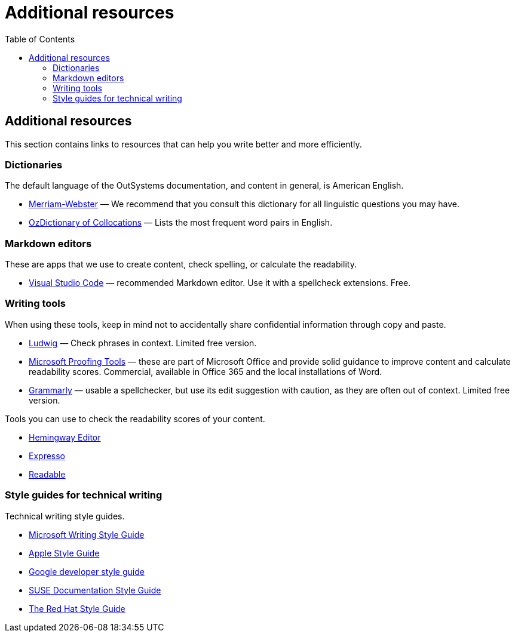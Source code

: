 Additional resources
===================
:toc:

== Additional resources

This section contains links to resources that can help you write better and more efficiently.

=== Dictionaries

The default language of the OutSystems documentation, and content in general, is American English.

* https://www.merriam-webster.com/[Merriam-Webster] — We recommend that you consult this dictionary for all linguistic questions you may have.
* http://www.ozdic.com/[OzDictionary of Collocations] — Lists the most frequent word pairs in English. 

=== Markdown editors

These are apps that we use to create content, check spelling, or calculate the readability.

* https://code.visualstudio.com/[Visual Studio Code] — recommended Markdown editor. Use it with a spellcheck extensions. Free.

=== Writing tools

When using these tools, keep in mind not to accidentally share confidential information through copy and paste.

* https://ludwig.guru/[Ludwig] — Check phrases in context. Limited free version. 
* https://support.office.com/en-us/article/language-accessory-pack-for-office-82ee1236-0f9a-45ee-9c72-05b026ee809f[Microsoft Proofing Tools] — these are part of Microsoft Office and provide solid guidance to improve content and calculate readability scores. Commercial, available in Office 365 and the local installations of Word.
* https://www.grammarly.com/[Grammarly] — usable a spellchecker, but use its edit suggestion with caution, as they are often out of context. Limited free version.

Tools you can use to check the readability scores of your content.

* https://www.hemingwayapp.com/[Hemingway Editor]
* https://www.expresso-app.org/[Expresso]
* https://www.webfx.com/tools/read-able/[Readable]

=== Style guides for technical writing

Technical writing style guides.

* https://docs.microsoft.com/en-us/style-guide/welcome/[Microsoft Writing Style Guide]
* https://help.apple.com/applestyleguide/#/[Apple Style Guide]
* https://developers.google.com/style[Google developer style guide]
* https://doc.opensuse.org/products/opensuse/Styleguide/opensuse_documentation_styleguide_sd/[SUSE Documentation Style Guide]
* https://stylepedia.net/style/[The Red Hat Style Guide]

